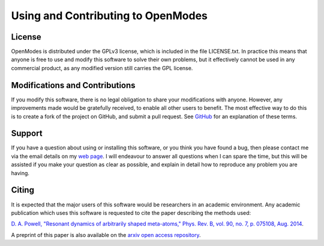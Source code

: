 Using and Contributing to OpenModes
===================================

License
-------
OpenModes is distributed under the GPLv3 license, which is included in the file
LICENSE.txt. In practice this means that anyone is free to use and modify this
software to solve their own problems, but it effectively cannot be used in
any commercial product, as any modified version still carries the GPL license.

Modifications and Contributions
-------------------------------
If you modify this software, there is no legal obligation to share your
modifications with anyone. However, any improvements made would be gratefully
received, to enable all other users to benefit. The most effective way to do
this is to create a fork of the project on GitHub, and submit a pull request.
See `GitHub <https://github.com/features>`_ for an explanation of these terms.

Support
-------
If you have a question about using or installing this software, or you think you
have found a bug, then please contact me via the email details on my 
`web page <http://wwwrsphysse.anu.edu.au/nonlinear/people/DavidPowell.shtml>`_.
I will endeavour to answer all questions when I can spare the time, but this
will be assisted if you make your question as clear as possible, and explain in
detail how to reproduce any problem you are having.

Citing
------
It is expected that the major users of this software would be researchers in an
academic environment. Any academic publication which uses this software is
requested to cite the paper describing the methods used:

`D. A. Powell, "Resonant dynamics of arbitrarily shaped meta-atoms,"
Phys. Rev. B, vol. 90, no. 7, p. 075108, Aug. 2014
<http://dx.doi.org/10.1103/PhysRevB.90.075108>`_.

A preprint of this paper is also available on the `arxiv open access
repository <http://arxiv.org/abs/1405.3759>`_.
